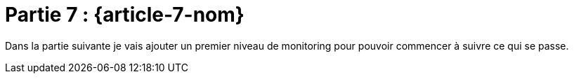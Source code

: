 [#MDT-7]
= Partie 7 : {article-7-nom}

Dans la partie suivante je vais ajouter un premier niveau de monitoring pour pouvoir commencer à suivre ce qui se passe.